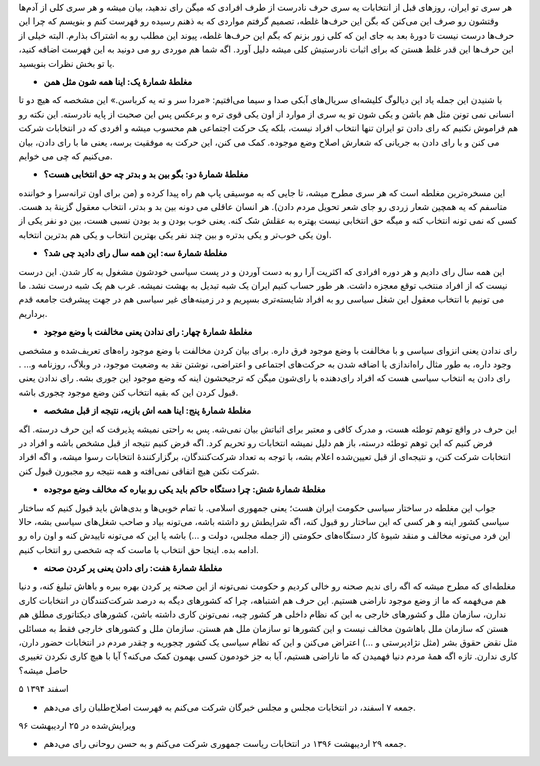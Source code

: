 .. title: فهرست مغالطه‌های افرادی که میگن رای نمی‌دهیم
.. slug: we-vote
.. date: 2016-02-24 09:45:34 UTC
.. tags: انتخابات, سیاست
.. category: 
.. link: 
.. description: 
.. type: text

هر سری تو ایران، روزهای قبل از انتخابات یه سری حرف نادرست از طرف افرادی که میگن رای ندهید، بیان میشه و هر سری کلی از آدم‌ها وقتشون رو صرف این می‌کنن که بگن این حرف‌ها غلطه، تصمیم گرفتم مواردی که به ذهنم رسیده رو فهرست کنم و بنویسم که چرا این حرف‌ها درست نیست تا دورهٔ بعد به جای این که کلی زور بزنم که بگم این حرف‌ها غلطه، پیوند این مطلب رو به اشتراک بذارم. البته خیلی از این حرف‌ها این قدر غلط هستن که برای اثبات نادرستیش کلی میشه دلیل آورد. اگه شما هم موردی رو می دونید به این فهرست اضافه کنید، یا تو بخش نظرات بنویسید.

* **مغلطهٔ شمارهٔ یک: اینا همه شون مثل همن**

با شنیدن این جمله یاد این دیالوگ کلیشه‌ای سریال‌های آبکی صدا و سیما می‌افتیم: «مردا سر و ته یه کرباسن.» این مشخصه که هیچ دو تا انسانی نمی تونن مثل هم باشن و یکی شون تو یه سری از موارد از اون یکی قوی تره و برعکس پس این صحبت از پایه نادرسته. این نکته رو هم فراموش نکنیم که رای دادن تو ایران تنها انتخاب افراد نیست، بلکه یک  حرکت اجتماعی هم محسوب میشه و افردی که در انتخابات شرکت می کنن و با رای دادن به جریانی که شعارش اصلاح وضع موجوده. کمک می کنن، این حرکت به موفقیت برسه، یعنی ما با رای دادن، بیان می‌کنیم که چی می خوایم.


* **مغلطهٔ شمارهٔ دو: بگو بین بد و بدتر چه حق انتخابی هست؟**

این مسخره‌ترین مغلطه است که هر سری مطرح میشه، تا جایی که به موسیقی پاپ هم راه پیدا کرده و (من برای اون ترانه‌سرا و خواننده متاسفم که یه همچین شعار زردی رو جای شعر تحویل مردم دادن). هر انسان عاقلی می دونه بین بد و بدتر، انتخاب معقول گزینهٔ بد هست. کسی که نمی تونه انتخاب کنه و میگه حق انتخابی نیست بهتره به عقلش شک کنه. یعنی خوب بودن و بد بودن نسبی هست، بین دو نفر یکی از اون یکی خوب‌تر و یکی بدتره و بین چند نفر یکی بهترین انتخاب و یکی هم بدترین انتخابه.

* **مغلطهٔ شمارهٔ سه: این همه سال رای دادید چی شد؟**

این همه سال رای دادیم و هر دوره افرادی که اکثریت آرا رو به دست آوردن و در پست سیاسی خودشون مشغول به کار شدن. این درست نیست که از افراد منتخب توقع معجزه داشت. هر طور حساب کنیم ایران یک شبه تبدیل به بهشت نمیشه. غرب هم یک شبه درست نشد. ما می تونیم با انتخاب معقول این شغل سیاسی رو به افراد شایسته‌تری بسپریم و در زمینه‌های غیر سیاسی هم در جهت پیشرفت جامعه قدم برداریم.

* **مغلطهٔ شمارهٔ چهار: رای ندادن یعنی مخالفت با وضع موجود**

رای ندادن یعنی انزوای سیاسی و با مخالفت با وضع موجود فرق داره. برای بیان کردن مخالفت با وضع موجود راه‌های تعریف‌شده و مشخصی وجود داره، به طور مثال راه‌اندازی یا اضافه شدن به حرکت‌های اجتماعی و اعتراضی، نوشتن نقد به وضعیت موجود، در وبلاگ، روزنامه و... . رای دادن یه انتخاب سیاسی هست که افراد رای‌دهنده با رای‌شون میگن که ترجیحشون اینه که وضع موجود این جوری بشه. رای ندادن یعنی قبول کردن این که بقیه انتخاب کنن وضع موجود چجوری باشه.

* **مغلطهٔ شمارهٔ پنج: اینا همه اش بازیه، نتیجه از قبل مشخصه**

این حرف در واقع توهم توطئه هست، و مدرک کافی و معتبر برای اثباتش بیان نمی‌شه. پس به راحتی نمیشه پذیرفت که این حرف درسته. اگه فرض کنیم که این توهم توطئه درسته، باز هم دلیل نمیشه انتخابات رو تحریم کرد. اگه فرض کنیم نتیجه از قبل مشخص باشه و افراد در انتخابات شرکت کنن، و نتیجه‌ای از قبل تعیین‌شده اعلام بشه، با توجه به تعداد شرکت‌کنندگان، برگزارکنندهٔ انتخابات رسوا میشه، و اگه افراد شرکت نکنن هیچ اتفاقی نمی‌افته و همه نتیجه رو مجبورن قبول کنن.

* **مغلطهٔ شمارهٔ شش: چرا دستگاه حاکم باید یکی رو بیاره که مخالف وضع موجوده**

جواب این مغلطه در ساختار سیاسی حکومت ایران هست؛ یعنی جمهوری اسلامی. با تمام خوبی‌ها و بدی‌هاش باید قبول کنیم که ساختار سیاسی کشور اینه و هر کسی که این ساختار رو قبول کنه، اگه شرایطش رو داشته باشه، می‌تونه بیاد و صاحب شغل‌های سیاسی بشه، حالا این فرد می‌تونه مخالف و منقد شیوهٔ کار دستگاه‌های حکومتی (از جمله مجلس، دولت و ...) باشه یا این که می‌تونه تاییدش کنه و اون راه رو ادامه بده. اینجا حق انتخاب با ماست که چه شخصی رو انتخاب کنیم.

* **مغلطهٔ شمارهٔ هفت: رای دادن یعنی پر کردن صحنه**

مغلطه‌ای که مطرح میشه که اگه رای ندیم صحنه رو خالی کردیم و حکومت نمی‌تونه از این صحنه پر کردن بهره ببره و باهاش تبلیغ کنه، و دنیا هم می‌فهمه که ما از وضع موجود ناراضی هستیم. این حرف هم اشتباهه، چرا که کشورهای دیگه به درصد شرکت‌کنندگان در انتخابات کاری ندارن، سازمان ملل و کشورهای خارجی به این که نظام داخلی هر کشور چیه، نمی‌تونن کاری داشته باشن، کشورهای دیکتاتوری مطلق هم هستن که سازمان ملل باهاشون مخالف نیست و این کشورها تو سازمان ملل هم هستن. سازمان ملل و کشورهای خارجی فقط به مسائلی مثل نقض حقوق بشر (مثل نژادپرستی و ...) اعتراض می‌کنن و این که نظام سیاسی یک کشور چجوریه و چقدر مردم در انتخابات حضور دارن، کاری ندارن. تازه اگه همهٔ مردم دنیا فهمیدن که ما ناراضی هستیم، آیا به جز خودمون کسی بهمون کمک می‌کنه؟ آیا با هیچ کاری نکردن تغییری حاصل میشه؟

۵ اسفند ۱۳۹۴

- جمعه ۷ اسفند، در انتخابات مجلس و مجلس خبرگان شرکت می‌کنم به فهرست اصلاح‌طلبان رای می‌دهم.

ویرایش‌شده در ۲۵ اردیبهشت ۹۶

- جمعه ۲۹ اردیبهشت ۱۳۹۶ در انتخابات ریاست جمهوری شرکت می‌کنم و به حسن روحانی رای می‌دهم.
